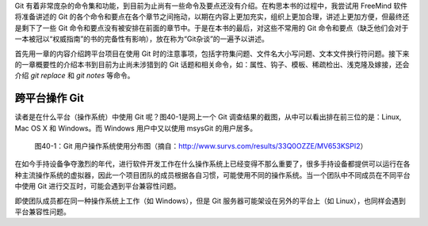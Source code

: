 Git 有着非常庞杂的命令集和功能，到目前为止尚有一些命令及要点还没有介绍。在构思本书的过程中，我尝试用 FreeMind 软件将准备讲述的 Git 的各个命令和要点在各个章节之间拖动，以期在内容上更加充实，组织上更加合理，讲述上更加方便，但最终还是剩下了一些 Git 命令和要点没有被安排在前面的章节中。于是在本书的最后，对这些不常用的 Git 命令和要点（缺乏他们会对于一本被冠以“权威指南”的书的完备性有影响），放在称为“Git杂谈”的一遍予以讲述。

首先用一章的内容介绍跨平台项目在使用 Git 时的注意事项，包括字符集问题、文件名大小写问题、文本文件换行符问题。接下来的一章概要性的介绍本书到目前为止尚未涉猎到的 Git 话题和相关命令，如：属性、钩子、模板、稀疏检出、浅克隆及嫁接，还会介绍 `git replace` 和 `git notes` 等命令。

跨平台操作 Git
****************

读者是在什么平台（操作系统）中使用 Git 呢？图40-1是网上一个 Git 调查结果的截图，从中可以看出排在前三位的是：Linux, Mac OS X 和 Windows。而 Windows 用户中又以使用 msysGit 的用户居多。

.. figure:: images/git-misc/git-survs-os.png
   :scale: 80

   图40-1：Git 用户操作系统使用分布图（摘自：http://www.survs.com/results/33Q0OZZE/MV653KSPI2）

在如今手持设备争夺激烈的年代，进行软件开发工作在什么操作系统上已经变得不那么重要了，很多手持设备都提供可以运行在各种主流操作系统的虚拟器，因此一个项目团队的成员根据各自习惯，可能使用不同的操作系统。当一个团队中不同成员在不同平台中使用 Git 进行交互时，可能会遇到平台兼容性问题。

即使团队成员都在同一种操作系统上工作（如 Windows），但是 Git 服务器可能架设在另外的平台上（如 Linux），也同样会遇到平台兼容性问题。
